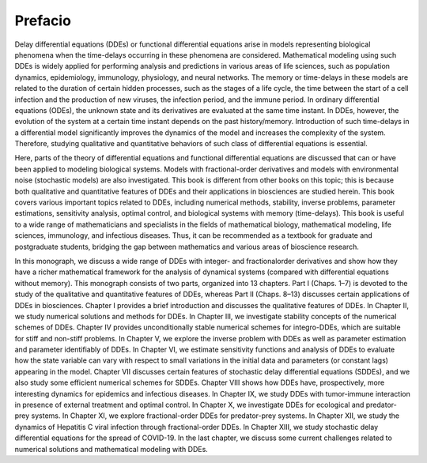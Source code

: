 Prefacio
========


Delay differential equations (DDEs) or functional differential equations arise in models representing biological phenomena when the 
time-delays occurring in these phenomena are considered. Mathematical modeling using such DDEs is widely applied for performing analysis and 
predictions in various areas of life sciences, such as population dynamics, epidemiology, immunology, physiology, and neural networks. The 
memory or time-delays in these models are related to the duration of certain hidden processes, such as the stages of a life cycle, the time 
between the start of a cell infection and the production of new viruses, the infection period, and the immune period. In ordinary 
differential equations (ODEs), the unknown state and its derivatives are evaluated at the same time instant. In DDEs, however, the evolution 
of the system at a certain time instant depends on the past history/memory. Introduction of such time-delays in a differential model 
significantly improves the dynamics of the model and increases the complexity of the system. Therefore, studying qualitative and quantitative 
behaviors of such class of differential equations is essential.

Here, parts of the theory of differential equations and functional differential equations are discussed that can or have been applied to 
modeling biological systems. Models with fractional-order derivatives and models with environmental noise (stochastic models) are also 
investigated. This book is different from other books on this topic; this is because both qualitative and quantitative features of DDEs and 
their applications in biosciences are studied herein. This book covers various important topics related to DDEs, including numerical methods, 
stability, inverse problems, parameter estimations, sensitivity analysis, optimal control, and biological systems with memory (time-delays). 
This book is useful to a wide range of mathematicians and specialists in the fields of mathematical biology, mathematical modeling, life 
sciences, immunology, and infectious diseases. Thus, it can be recommended as a textbook for graduate and postgraduate students, bridging the 
gap between mathematics and various areas of bioscience research.

In this monograph, we discuss a wide range of DDEs with integer- and fractionalorder derivatives and show how they have a richer mathematical 
framework for the analysis of dynamical systems (compared with differential equations without memory). This monograph consists of two parts, 
organized into 13 chapters. Part I (Chaps. 1–7) is devoted to the study of the qualitative and quantitative features of DDEs, whereas Part II 
(Chaps. 8–13) discusses certain applications of DDEs in biosciences. Chapter I provides a brief introduction and discusses the qualitative 
features of DDEs. In Chapter II, we study numerical solutions and methods for DDEs. In Chapter III, we investigate stability concepts of the 
numerical schemes of DDEs. Chapter IV provides unconditionally stable numerical schemes for integro-DDEs, which are suitable for stiff and 
non-stiff problems. In Chapter V, we explore the inverse problem with DDEs as well as parameter estimation and parameter identifiably of 
DDEs. In Chapter VI, we estimate sensitivity functions and analysis of DDEs to evaluate how the state variable can vary with respect to small 
variations in the initial data and parameters (or constant lags) appearing in the model. Chapter VII discusses certain features of stochastic 
delay differential equations (SDDEs), and we also study some efficient numerical schemes for SDDEs. Chapter VIII shows how DDEs have, 
prospectively, more interesting dynamics for epidemics and infectious diseases. In Chapter IX, we study DDEs with tumor-immune interaction in 
presence of external treatment and optimal control. In Chapter X, we investigate DDEs for ecological and predator-prey systems. In Chapter 
XI, we explore fractional-order DDEs for predator-prey systems. In Chapter XII, we study the dynamics of Hepatitis C viral infection through 
fractional-order DDEs. In Chapter XIII, we study stochastic delay differential equations for the spread of COVID-19. In the last chapter, we 
discuss some current challenges related to numerical solutions and mathematical modeling with DDEs.

